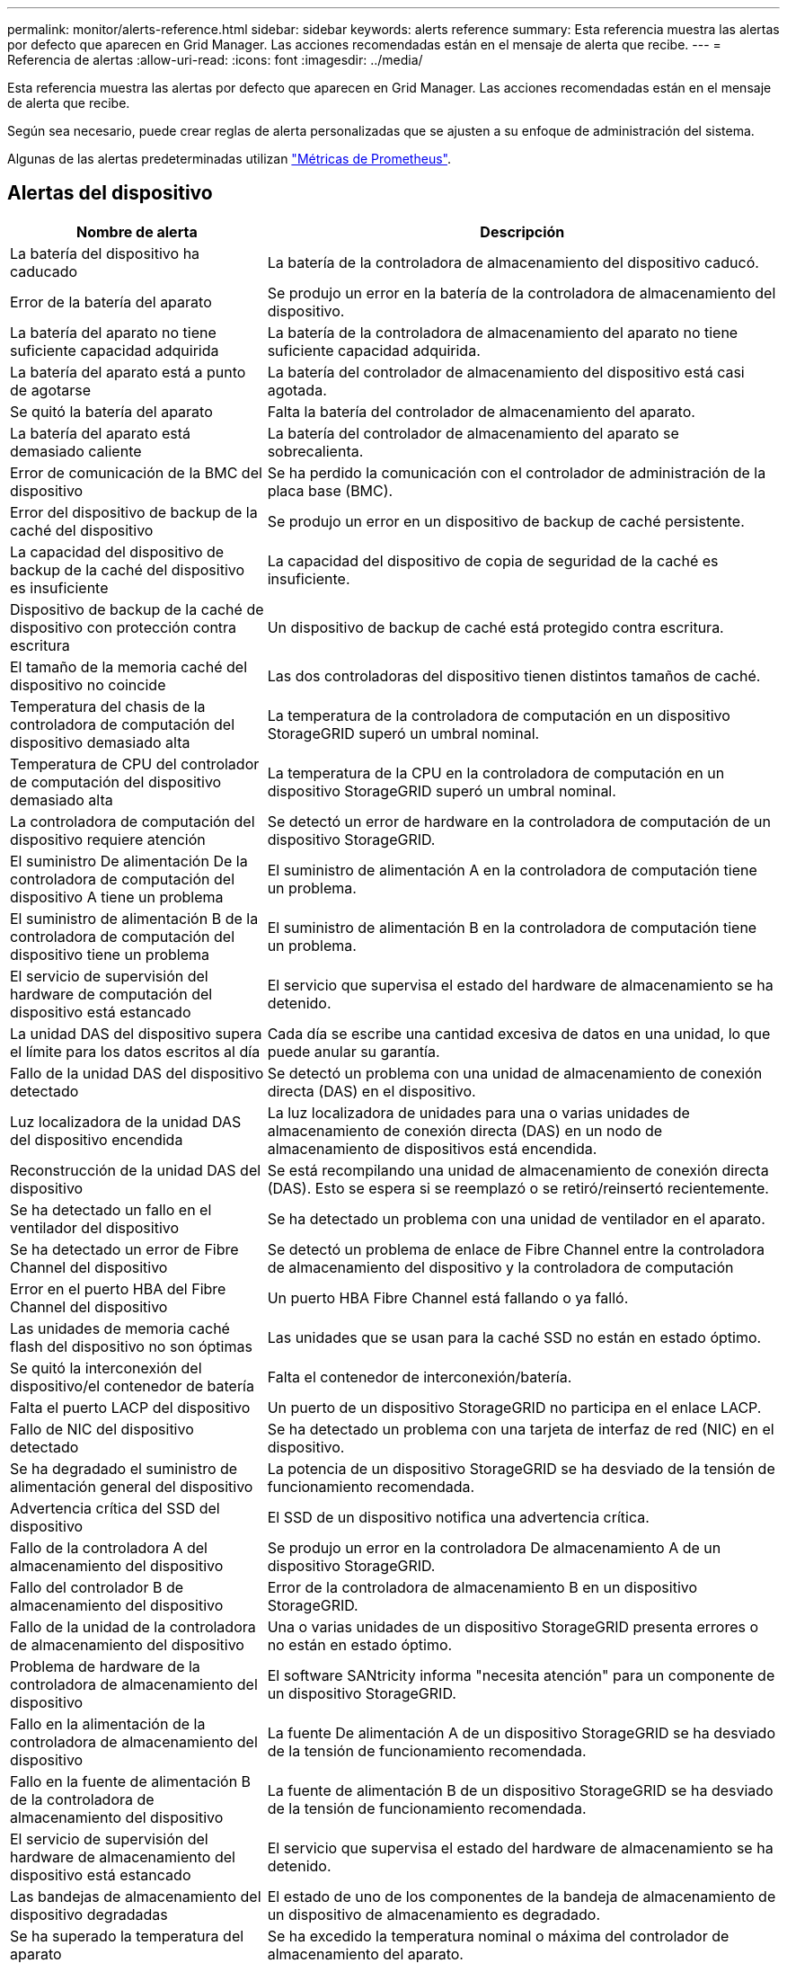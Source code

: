 ---
permalink: monitor/alerts-reference.html 
sidebar: sidebar 
keywords: alerts reference 
summary: Esta referencia muestra las alertas por defecto que aparecen en Grid Manager. Las acciones recomendadas están en el mensaje de alerta que recibe. 
---
= Referencia de alertas
:allow-uri-read: 
:icons: font
:imagesdir: ../media/


[role="lead"]
Esta referencia muestra las alertas por defecto que aparecen en Grid Manager. Las acciones recomendadas están en el mensaje de alerta que recibe.

Según sea necesario, puede crear reglas de alerta personalizadas que se ajusten a su enfoque de administración del sistema.

Algunas de las alertas predeterminadas utilizan link:commonly-used-prometheus-metrics.html["Métricas de Prometheus"].



== Alertas del dispositivo

[cols="1a,2a"]
|===
| Nombre de alerta | Descripción 


 a| 
La batería del dispositivo ha caducado
 a| 
La batería de la controladora de almacenamiento del dispositivo caducó.



 a| 
Error de la batería del aparato
 a| 
Se produjo un error en la batería de la controladora de almacenamiento del dispositivo.



 a| 
La batería del aparato no tiene suficiente capacidad adquirida
 a| 
La batería de la controladora de almacenamiento del aparato no tiene suficiente capacidad adquirida.



 a| 
La batería del aparato está a punto de agotarse
 a| 
La batería del controlador de almacenamiento del dispositivo está casi agotada.



 a| 
Se quitó la batería del aparato
 a| 
Falta la batería del controlador de almacenamiento del aparato.



 a| 
La batería del aparato está demasiado caliente
 a| 
La batería del controlador de almacenamiento del aparato se sobrecalienta.



 a| 
Error de comunicación de la BMC del dispositivo
 a| 
Se ha perdido la comunicación con el controlador de administración de la placa base (BMC).



 a| 
Error del dispositivo de backup de la caché del dispositivo
 a| 
Se produjo un error en un dispositivo de backup de caché persistente.



 a| 
La capacidad del dispositivo de backup de la caché del dispositivo es insuficiente
 a| 
La capacidad del dispositivo de copia de seguridad de la caché es insuficiente.



 a| 
Dispositivo de backup de la caché de dispositivo con protección contra escritura
 a| 
Un dispositivo de backup de caché está protegido contra escritura.



 a| 
El tamaño de la memoria caché del dispositivo no coincide
 a| 
Las dos controladoras del dispositivo tienen distintos tamaños de caché.



 a| 
Temperatura del chasis de la controladora de computación del dispositivo demasiado alta
 a| 
La temperatura de la controladora de computación en un dispositivo StorageGRID superó un umbral nominal.



 a| 
Temperatura de CPU del controlador de computación del dispositivo demasiado alta
 a| 
La temperatura de la CPU en la controladora de computación en un dispositivo StorageGRID superó un umbral nominal.



 a| 
La controladora de computación del dispositivo requiere atención
 a| 
Se detectó un error de hardware en la controladora de computación de un dispositivo StorageGRID.



 a| 
El suministro De alimentación De la controladora de computación del dispositivo A tiene un problema
 a| 
El suministro de alimentación A en la controladora de computación tiene un problema.



 a| 
El suministro de alimentación B de la controladora de computación del dispositivo tiene un problema
 a| 
El suministro de alimentación B en la controladora de computación tiene un problema.



 a| 
El servicio de supervisión del hardware de computación del dispositivo está estancado
 a| 
El servicio que supervisa el estado del hardware de almacenamiento se ha detenido.



 a| 
La unidad DAS del dispositivo supera el límite para los datos escritos al día
 a| 
Cada día se escribe una cantidad excesiva de datos en una unidad, lo que puede anular su garantía.



 a| 
Fallo de la unidad DAS del dispositivo detectado
 a| 
Se detectó un problema con una unidad de almacenamiento de conexión directa (DAS) en el dispositivo.



 a| 
Luz localizadora de la unidad DAS del dispositivo encendida
 a| 
La luz localizadora de unidades para una o varias unidades de almacenamiento de conexión directa (DAS) en un nodo de almacenamiento de dispositivos está encendida.



 a| 
Reconstrucción de la unidad DAS del dispositivo
 a| 
Se está recompilando una unidad de almacenamiento de conexión directa (DAS). Esto se espera si se reemplazó o se retiró/reinsertó recientemente.



 a| 
Se ha detectado un fallo en el ventilador del dispositivo
 a| 
Se ha detectado un problema con una unidad de ventilador en el aparato.



 a| 
Se ha detectado un error de Fibre Channel del dispositivo
 a| 
Se detectó un problema de enlace de Fibre Channel entre la controladora de almacenamiento del dispositivo y la controladora de computación



 a| 
Error en el puerto HBA del Fibre Channel del dispositivo
 a| 
Un puerto HBA Fibre Channel está fallando o ya falló.



 a| 
Las unidades de memoria caché flash del dispositivo no son óptimas
 a| 
Las unidades que se usan para la caché SSD no están en estado óptimo.



 a| 
Se quitó la interconexión del dispositivo/el contenedor de batería
 a| 
Falta el contenedor de interconexión/batería.



 a| 
Falta el puerto LACP del dispositivo
 a| 
Un puerto de un dispositivo StorageGRID no participa en el enlace LACP.



 a| 
Fallo de NIC del dispositivo detectado
 a| 
Se ha detectado un problema con una tarjeta de interfaz de red (NIC) en el dispositivo.



 a| 
Se ha degradado el suministro de alimentación general del dispositivo
 a| 
La potencia de un dispositivo StorageGRID se ha desviado de la tensión de funcionamiento recomendada.



 a| 
Advertencia crítica del SSD del dispositivo
 a| 
El SSD de un dispositivo notifica una advertencia crítica.



 a| 
Fallo de la controladora A del almacenamiento del dispositivo
 a| 
Se produjo un error en la controladora De almacenamiento A de un dispositivo StorageGRID.



 a| 
Fallo del controlador B de almacenamiento del dispositivo
 a| 
Error de la controladora de almacenamiento B en un dispositivo StorageGRID.



 a| 
Fallo de la unidad de la controladora de almacenamiento del dispositivo
 a| 
Una o varias unidades de un dispositivo StorageGRID presenta errores o no están en estado óptimo.



 a| 
Problema de hardware de la controladora de almacenamiento del dispositivo
 a| 
El software SANtricity informa "necesita atención" para un componente de un dispositivo StorageGRID.



 a| 
Fallo en la alimentación de la controladora de almacenamiento del dispositivo
 a| 
La fuente De alimentación A de un dispositivo StorageGRID se ha desviado de la tensión de funcionamiento recomendada.



 a| 
Fallo en la fuente de alimentación B de la controladora de almacenamiento del dispositivo
 a| 
La fuente de alimentación B de un dispositivo StorageGRID se ha desviado de la tensión de funcionamiento recomendada.



 a| 
El servicio de supervisión del hardware de almacenamiento del dispositivo está estancado
 a| 
El servicio que supervisa el estado del hardware de almacenamiento se ha detenido.



 a| 
Las bandejas de almacenamiento del dispositivo degradadas
 a| 
El estado de uno de los componentes de la bandeja de almacenamiento de un dispositivo de almacenamiento es degradado.



 a| 
Se ha superado la temperatura del aparato
 a| 
Se ha excedido la temperatura nominal o máxima del controlador de almacenamiento del aparato.



 a| 
Se ha eliminado el sensor de temperatura del aparato
 a| 
Se ha quitado un sensor de temperatura.



 a| 
Error de inicio seguro de UEFI del dispositivo
 a| 
Un dispositivo no se ha arrancado de forma segura.



 a| 
La actividad de I/o del disco es muy lenta
 a| 
La E/S de disco muy lenta puede afectar al rendimiento del grid.



 a| 
Fallo del ventilador del dispositivo de almacenamiento detectado
 a| 
Se detectó un problema con una unidad de ventilador en el controlador de almacenamiento para un dispositivo.



 a| 
Conectividad del almacenamiento del dispositivo de almacenamiento degradada
 a| 
Hay un problema con una o varias conexiones entre la controladora de computación y la controladora de almacenamiento.



 a| 
Dispositivo de almacenamiento inaccesible
 a| 
No se puede acceder a un dispositivo de almacenamiento.

|===


== Alertas de auditoría y syslog

[cols="1a,2a"]
|===
| Nombre de alerta | Descripción 


 a| 
Los registros de auditoría se están agregando a la cola de la memoria
 a| 
El nodo no puede enviar registros al servidor syslog local y la cola en memoria se está llenando.



 a| 
Error de reenvío del servidor de syslog externo
 a| 
El nodo no puede reenviar registros al servidor de syslog externo.



 a| 
Cola de auditoría grande
 a| 
La cola de discos para los mensajes de auditoría está llena. Si no se resuelve esta condición, es posible que se produzcan errores en las operaciones S3 o Swift.



 a| 
Los registros se están agregando a la cola del disco
 a| 
El nodo no puede reenviar registros al servidor de syslog externo y la cola en disco se está llenando.

|===


== Alertas de bloques

[cols="1a,2a"]
|===
| Nombre de alerta | Descripción 


 a| 
El bloque de FabricPool tiene una configuración de coherencia de bloques no compatible
 a| 
Un bucket de FabricPool utiliza el nivel de coherencia disponible o de sitio sólido, que no se admite.

|===


== Alertas de Cassandra

[cols="1a,2a"]
|===
| Nombre de alerta | Descripción 


 a| 
Error del compactador automático de Cassandra
 a| 
El compactador automático Cassandra ha experimentado un error.



 a| 
Las métricas del compactador automático de Cassandra no están actualizadas
 a| 
Las métricas que describen al compactador automático Cassandra no están actualizadas.



 a| 
Error de comunicación de Cassandra
 a| 
Los nodos que ejecutan el servicio Cassandra tienen problemas para comunicarse entre sí.



 a| 
Compacciones de Cassandra sobrecargadas
 a| 
El proceso de compactación de Cassandra está sobrecargado.



 a| 
Error de escritura de sobretamaño de Cassandra
 a| 
Un proceso StorageGRID interno envió una solicitud de escritura a Cassandra que era demasiado grande.



 a| 
Las métricas de reparación de Cassandra están desfasadas
 a| 
Las métricas que describen los trabajos de reparación de Cassandra están desactualizadas.



 a| 
El progreso de reparación de Cassandra es lento
 a| 
El progreso de las reparaciones de la base de datos de Cassandra es lento.



 a| 
El servicio de reparación de Cassandra no está disponible
 a| 
El servicio de reparación de Cassandra no está disponible.



 a| 
Tablas dañadas en Cassandra
 a| 
Cassandra detectó daños en la tabla.  Cassandra se reinicia automáticamente si detecta daños en la tabla.

|===


== Alertas de Cloud Storage Pool

[cols="1a,2a"]
|===
| Nombre de alerta | Descripción 


 a| 
Error de conectividad del pool de almacenamiento en cloud
 a| 
La comprobación del estado de Cloud Storage Pools detectó uno o más errores nuevos.

|===


== Alertas de replicación entre grid

[cols="1a,2a"]
|===
| Nombre de alerta | Descripción 


 a| 
Error permanente de replicación entre grid
 a| 
Se ha producido un error de replicación entre redes que requiere la intervención del usuario para resolverlo.



 a| 
Recursos de replicación entre grid no disponibles
 a| 
Las solicitudes de replicación entre grid están pendientes porque un recurso no está disponible.

|===


== Alertas DHCP

[cols="1a,2a"]
|===
| Nombre de alerta | Descripción 


 a| 
El arrendamiento DHCP ha caducado
 a| 
El arrendamiento DHCP de una interfaz de red caducó.



 a| 
El arrendamiento DHCP caduca pronto
 a| 
El arrendamiento DHCP de una interfaz de red caduca pronto.



 a| 
Servidor DHCP no disponible
 a| 
El servidor DHCP no está disponible.

|===


== Alertas de depuración y seguimiento

[cols="1a,2a"]
|===
| Nombre de alerta | Descripción 


 a| 
Depuración del impacto en el rendimiento
 a| 
Cuando el modo de depuración está activado, el rendimiento del sistema puede verse afectado negativamente.



 a| 
Configuración de seguimiento activada
 a| 
Cuando la configuración de seguimiento está habilitada, el rendimiento del sistema puede verse afectado negativamente.

|===


== Alertas por correo electrónico y AutoSupport

[cols="1a,2a"]
|===
| Nombre de alerta | Descripción 


 a| 
No se pudo enviar el mensaje de AutoSupport
 a| 
No se puede enviar el mensaje de AutoSupport más reciente.



 a| 
Error en la notificación por correo electrónico
 a| 
No se pudo enviar la notificación por correo electrónico para una alerta.

|===


== Alertas de código de borrado (EC)

[cols="1a,2a"]
|===
| Nombre de alerta | Descripción 


 a| 
Fallo de reequilibrio de EC
 a| 
El procedimiento de reequilibrio de EC ha fallado o se ha detenido.



 a| 
Fallo de reparación de EC
 a| 
Se ha producido un error en un trabajo de reparación de los datos de EC o se ha detenido.



 a| 
Reparación EC bloqueada
 a| 
Se ha detenido un trabajo de reparación para los datos de EC.

|===


== Caducidad de las alertas de certificados

[cols="1a,2a"]
|===
| Nombre de alerta | Descripción 


 a| 
Caducidad del certificado de CA de proxy de administración
 a| 
Uno o varios certificados del paquete de CA de servidor proxy de administración están a punto de caducar.



 a| 
Vencimiento del certificado de cliente
 a| 
Uno o más certificados de cliente están a punto de caducar.



 a| 
Vencimiento del certificado de servidor global para S3 y Swift
 a| 
El certificado de servidor global para S3 y Swift está a punto de caducar.



 a| 
Caducidad del certificado de extremo de equilibrador de carga
 a| 
Uno o más certificados de punto final de equilibrio de carga están a punto de expirar.



 a| 
Caducidad del certificado de servidor para la interfaz de gestión
 a| 
El certificado de servidor utilizado para la interfaz de gestión está a punto de expirar.



 a| 
Vencimiento del certificado de CA de syslog externo
 a| 
El certificado de la entidad de certificación (CA) utilizado para firmar el certificado de servidor de syslog externo está a punto de expirar.



 a| 
Vencimiento del certificado de cliente de syslog externo
 a| 
El certificado de cliente para un servidor de syslog externo está a punto de expirar.



 a| 
Vencimiento del certificado de servidor de syslog externo
 a| 
El certificado de servidor presentado por el servidor de syslog externo está a punto de expirar.

|===


== Alertas de red de grid

[cols="1a,2a"]
|===
| Nombre de alerta | Descripción 


 a| 
Discrepancia de MTU de red de grid
 a| 
La configuración de MTU de la interfaz de red de grid (eth0) difiere considerablemente entre los nodos del grid.

|===


== Alertas de federación de grid

[cols="1a,2a"]
|===
| Nombre de alerta | Descripción 


 a| 
Caducidad del certificado de federación de grid
 a| 
Uno o varios certificados de federación de grid están a punto de caducar.



 a| 
Error de conexión de federación de grid
 a| 
La conexión de federación de grid entre el grid local y el remoto no funciona.

|===


== Alertas de uso elevado o alta latencia

[cols="1a,2a"]
|===
| Nombre de alerta | Descripción 


 a| 
Uso de montón Java alto
 a| 
Se está utilizando un alto porcentaje de espacio de pila Java.



 a| 
Alta latencia para consultas de metadatos
 a| 
El tiempo medio para las consultas de metadatos de Cassandra es demasiado largo.

|===


== Alertas de federación de identidades

[cols="1a,2a"]
|===
| Nombre de alerta | Descripción 


 a| 
Fallo de sincronización de la federación de identidades
 a| 
No se pueden sincronizar los grupos federados y los usuarios del origen de identidades.



 a| 
Error de sincronización de la federación de identidades para un inquilino
 a| 
No se pueden sincronizar los grupos federados y los usuarios del origen de identidades configurado por un arrendatario.

|===


== Alertas de gestión de la vida útil de la información (ILM)

[cols="1a,2a"]
|===
| Nombre de alerta | Descripción 


 a| 
Se puede lograr una colocación de ILM
 a| 
No se puede obtener una instrucción de colocación en una regla de ILM para ciertos objetos.



 a| 
El periodo de análisis de ILM es demasiado largo
 a| 
El tiempo necesario para analizar, evaluar y aplicar ILM a los objetos es demasiado largo.



 a| 
Tasa baja de análisis de ILM
 a| 
La tasa de análisis de ILM se establece en menos de 100 objetos por segundo.

|===


== Alertas del servidor de gestión de claves (KMS)

[cols="1a,2a"]
|===
| Nombre de alerta | Descripción 


 a| 
Vencimiento DEL certificado de CA DE KMS
 a| 
El certificado de la entidad de certificación (CA) utilizado para firmar el certificado de servidor de gestión de claves (KMS) está a punto de expirar.



 a| 
Vencimiento del certificado de cliente DE KMS
 a| 
El certificado de cliente para un servidor de gestión de claves está a punto de caducar



 a| 
No se ha podido cargar la configuración DE KMS
 a| 
La configuración del servidor de gestión de claves existe, pero no pudo cargar.



 a| 
Error de conectividad DE KMS
 a| 
Un nodo de dispositivo no pudo conectarse con el servidor de gestión de claves para su sitio.



 a| 
No se ha encontrado el nombre de la clave de cifrado DE KMS
 a| 
El servidor de gestión de claves configurado no tiene una clave de cifrado que coincida con el nombre proporcionado.



 a| 
Error en la rotación de la clave de cifrado DE KMS
 a| 
Todos los volúmenes del dispositivo se descifraron correctamente, pero uno o más volúmenes no pudieron rotar a la última clave.



 a| 
KMS no está configurado
 a| 
No existe ningún servidor de gestión de claves para este sitio.



 a| 
LA clave KMS no pudo descifrar el volumen de un dispositivo
 a| 
Uno o más volúmenes de un dispositivo con el cifrado de nodos activado no se pudieron descifrar con la clave KMS actual.



 a| 
Vencimiento del certificado DEL servidor DE KMS
 a| 
El certificado de servidor que utiliza el servidor de gestión de claves (KMS) está a punto de expirar.

|===


== Alertas de desplazamiento de reloj local

[cols="1a,2a"]
|===
| Nombre de alerta | Descripción 


 a| 
Reloj local de gran desfase horario
 a| 
El ajuste entre el reloj local y la hora del protocolo de hora de red (NTP) es demasiado grande.

|===


== Alertas de poca memoria o poco espacio

[cols="1a,2a"]
|===
| Nombre de alerta | Descripción 


 a| 
Capacidad de disco de registro de auditoría baja
 a| 
El espacio disponible para los registros de auditoría es bajo. Si no se resuelve esta condición, es posible que se produzcan errores en las operaciones S3 o Swift.



 a| 
Memoria del nodo baja disponible
 a| 
La cantidad de RAM disponible en un nodo es baja.



 a| 
Poco espacio libre para la piscina de almacenamiento
 a| 
El espacio disponible para almacenar datos de objetos en el nodo de almacenamiento es bajo.



 a| 
Memoria del nodo instalada baja
 a| 
La cantidad de memoria instalada en un nodo es baja.



 a| 
Almacenamiento de metadatos bajo
 a| 
El espacio disponible para almacenar metadatos de objetos es bajo.



 a| 
Capacidad de disco de métrica baja
 a| 
El espacio disponible para la base de datos de métricas es bajo.



 a| 
Almacenamiento de objetos bajo
 a| 
El espacio disponible para almacenar datos de objeto es bajo.



 a| 
Anulación de Marca de agua de sólo lectura baja
 a| 
La anulación de Marca de agua de solo lectura suave del volumen de almacenamiento es inferior a la Marca de agua optimizada mínima para un nodo de almacenamiento.



 a| 
Baja capacidad de disco raíz
 a| 
El espacio disponible en el disco raíz es bajo.



 a| 
Baja capacidad de datos del sistema
 a| 
El espacio disponible para /var/local es bajo. Si no se resuelve esta condición, es posible que se produzcan errores en las operaciones S3 o Swift.



 a| 
Bajo espacio libre en el directorio tmp
 a| 
El espacio disponible en el directorio /tmp es bajo.

|===


== Alertas de red de nodo o nodo

[cols="1a,2a"]
|===
| Nombre de alerta | Descripción 


 a| 
Uso de recepción de red de administración
 a| 
El uso de recepción en la red de administración es alto.



 a| 
Uso de transmisión de red de administración
 a| 
El uso de transmisión en la red de administración es alto.



 a| 
Fallo de configuración del firewall
 a| 
Fallo al aplicar la configuración del firewall.



 a| 
Extremos de la interfaz de gestión en el modo degradado
 a| 
Todos los extremos de la interfaz de gestión han vuelto a los puertos predeterminados durante demasiado tiempo.



 a| 
Error de conectividad de red de los nodos
 a| 
Se han producido errores al transferir datos entre nodos.



 a| 
Error de trama de recepción de red del nodo
 a| 
Un alto porcentaje de las tramas de red recibidas por un nodo tiene errores.



 a| 
El nodo no está sincronizado con el servidor NTP
 a| 
El nodo no está sincronizado con el servidor de protocolo de tiempo de red (NTP).



 a| 
El nodo no está bloqueado con el servidor NTP
 a| 
El nodo no está bloqueado por un servidor de protocolo de tiempo de red (NTP).



 a| 
Red de nodos que no es del dispositivo inactiva
 a| 
Uno o más dispositivos de red están inactivos o desconectados.



 a| 
Enlace del dispositivo de servicios inactivo en Admin Network
 a| 
La interfaz del dispositivo a la red de administración (eth1) está inactiva o desconectada.



 a| 
El dispositivo de servicios está desconectado en el puerto de red de administración 1
 a| 
El puerto de red de administración 1 del dispositivo está inactivo o desconectado.



 a| 
Enlace del dispositivo de servicios inactivo en la red cliente
 a| 
La interfaz del dispositivo a la red cliente (eth2) está inactiva o desconectada.



 a| 
Enlace del dispositivo de servicios desactivado en el puerto de red 1
 a| 
El puerto de red 1 del dispositivo está inactivo o desconectado.



 a| 
Enlace del dispositivo de servicios desactivado en el puerto de red 2
 a| 
El puerto de red 2 del dispositivo está inactivo o desconectado.



 a| 
Enlace del dispositivo de servicios desactivado en el puerto de red 3
 a| 
El puerto de red 3 del dispositivo está inactivo o desconectado.



 a| 
Enlace del dispositivo de servicios desactivado en el puerto de red 4
 a| 
El puerto de red 4 del dispositivo está inactivo o desconectado.



 a| 
Enlace inactivo del dispositivo de almacenamiento en la red de administración
 a| 
La interfaz del dispositivo a la red de administración (eth1) está inactiva o desconectada.



 a| 
Enlace inactivo del dispositivo de almacenamiento en el puerto de red de administrador 1
 a| 
El puerto de red de administración 1 del dispositivo está inactivo o desconectado.



 a| 
Enlace del dispositivo de almacenamiento inactivo en la red cliente
 a| 
La interfaz del dispositivo a la red cliente (eth2) está inactiva o desconectada.



 a| 
Enlace inactivo del dispositivo de almacenamiento en el puerto de red 1
 a| 
El puerto de red 1 del dispositivo está inactivo o desconectado.



 a| 
Enlace inactivo del dispositivo de almacenamiento en el puerto de red 2
 a| 
El puerto de red 2 del dispositivo está inactivo o desconectado.



 a| 
Enlace inactivo del dispositivo de almacenamiento en el puerto de red 3
 a| 
El puerto de red 3 del dispositivo está inactivo o desconectado.



 a| 
Enlace inactivo del dispositivo de almacenamiento en el puerto de red 4
 a| 
El puerto de red 4 del dispositivo está inactivo o desconectado.



 a| 
El nodo de almacenamiento no está en el estado de almacenamiento deseado
 a| 
El servicio LDR de un nodo de almacenamiento no puede realizar la transición al estado deseado debido a un error interno o a un problema relacionado con el volumen



 a| 
Uso de conexión TCP
 a| 
El número de conexiones TCP en este nodo se acerca al número máximo que se puede realizar el seguimiento.



 a| 
No es posible comunicarse con el nodo
 a| 
Uno o varios servicios no responden o no se puede acceder al nodo.



 a| 
Reinicio de nodo inesperado
 a| 
Un nodo se reinició de forma inesperada en las últimas 24 horas.

|===


== Alertas de objetos

[cols="1a,2a"]
|===
| Nombre de alerta | Descripción 


 a| 
Error en la comprobación de la existencia del objeto
 a| 
Error en el trabajo de comprobación de la existencia del objeto.



 a| 
Comprobación de existencia de objeto bloqueada
 a| 
El trabajo de comprobación de la existencia del objeto se ha detenido.



 a| 
Objetos perdidos
 a| 
Se han perdido uno o más objetos de la cuadrícula.



 a| 
S3 PUT tamaño de objeto demasiado grande
 a| 
Un cliente está intentando realizar una operación PUT Object que supera los S3 límites de tamaño.



 a| 
Se detectó un objeto dañado no identificado
 a| 
Se encontró un archivo en el almacenamiento de objetos replicado que no se pudo identificar como un objeto replicado.

|===


== Alertas de servicios de la plataforma

[cols="1a,2a"]
|===
| Nombre de alerta | Descripción 


 a| 
Capacidad de solicitud pendiente de servicios de plataforma baja
 a| 
El número de solicitudes pendientes de servicios de plataforma se acerca a su capacidad.



 a| 
Servicios de plataforma no disponibles
 a| 
Hay muy pocos nodos de almacenamiento con el servicio RSM en ejecución o disponibles en un sitio.

|===


== Alertas del volumen de almacenamiento

[cols="1a,2a"]
|===
| Nombre de alerta | Descripción 


 a| 
El volumen de almacenamiento necesita atención
 a| 
Un volumen de almacenamiento se encuentra sin conexión y necesita atención.



 a| 
Se debe restaurar el volumen de almacenamiento
 a| 
Se recuperó un volumen de almacenamiento y debe restaurarse.



 a| 
Volumen de almacenamiento sin conexión
 a| 
Un volumen de almacenamiento ha estado desconectado durante más de 5 minutos, posiblemente debido a que el nodo se reinició durante el paso de formato del volumen.



 a| 
La restauración de volumen no pudo iniciar la reparación de datos replicados
 a| 
No se pudo iniciar automáticamente la reparación de datos replicados en un volumen reparado.

|===


== Alertas de servicios StorageGRID

[cols="1a,2a"]
|===
| Nombre de alerta | Descripción 


 a| 
servicio nginx mediante la configuración de copia de seguridad
 a| 
La configuración del servicio nginx no es válida. Ahora se está utilizando la configuración anterior.



 a| 
servicio nginx-gw que utiliza la configuración de copia de seguridad
 a| 
La configuración del servicio nginx-gw no es válida. Ahora se está utilizando la configuración anterior.



 a| 
Es necesario reiniciar para deshabilitar FIPS
 a| 
La directiva de seguridad no requiere el modo FIPS, pero el módulo de seguridad criptográfica de NetApp está habilitado.



 a| 
Es necesario reiniciar para habilitar FIPS
 a| 
La directiva de seguridad requiere el modo FIPS, pero el módulo de seguridad criptográfica de NetApp está deshabilitado.



 a| 
Servicio SSH mediante la configuración de copia de seguridad
 a| 
La configuración del servicio SSH no es válida. Ahora se está utilizando la configuración anterior.

|===


== Alertas de inquilinos

[cols="1a,2a"]
|===
| Nombre de alerta | Descripción 


 a| 
Uso de cuota de inquilino alto
 a| 
Se está utilizando un alto porcentaje de espacio de cuota. Esta regla está desactivada de forma predeterminada porque podría provocar demasiadas notificaciones.

|===